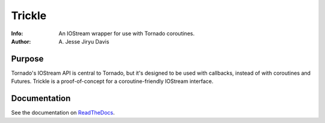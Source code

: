 ===========
Trickle
===========

:Info: An IOStream wrapper for use with Tornado coroutines.
:Author: A\. Jesse Jiryu Davis

Purpose
=======
Tornado's IOStream API is central to Tornado, but it's designed to be used with
callbacks, instead of with coroutines and Futures. Trickle is a proof-of-concept
for a coroutine-friendly IOStream interface.

Documentation
=============
See the documentation on `ReadTheDocs <http://trickle.rtfd.org>`_.
